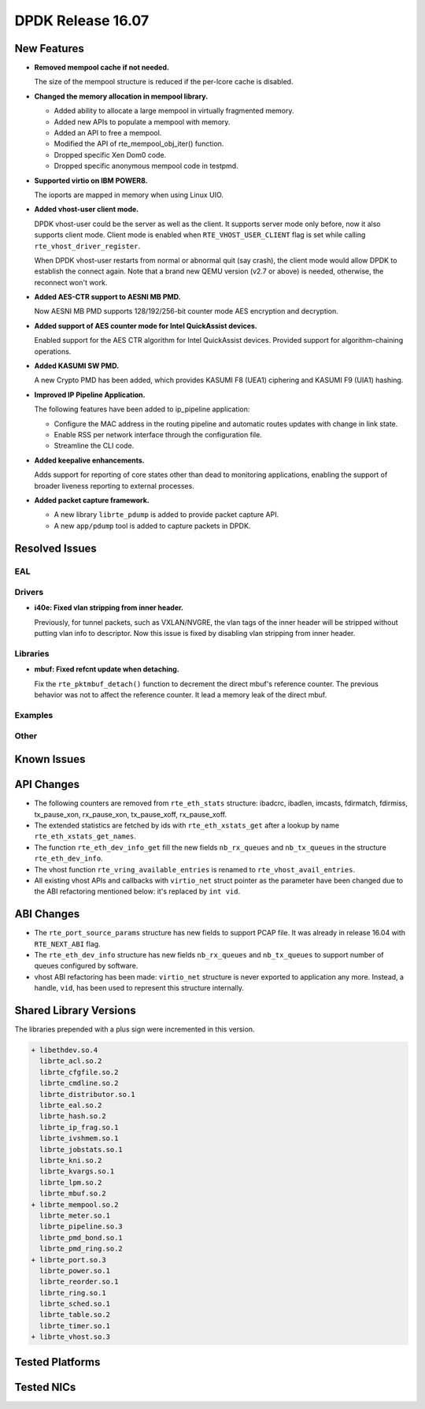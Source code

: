 DPDK Release 16.07
==================

.. **Read this first.**

   The text below explains how to update the release notes.

   Use proper spelling, capitalization and punctuation in all sections.

   Variable and config names should be quoted as fixed width text: ``LIKE_THIS``.

   Build the docs and view the output file to ensure the changes are correct::

      make doc-guides-html

      firefox build/doc/html/guides/rel_notes/release_16_07.html


New Features
------------

.. This section should contain new features added in this release. Sample format:

   * **Add a title in the past tense with a full stop.**

     Add a short 1-2 sentence description in the past tense. The description
     should be enough to allow someone scanning the release notes to understand
     the new feature.

     If the feature adds a lot of sub-features you can use a bullet list like this.

     * Added feature foo to do something.
     * Enhanced feature bar to do something else.

     Refer to the previous release notes for examples.

* **Removed mempool cache if not needed.**

  The size of the mempool structure is reduced if the per-lcore cache is disabled.

* **Changed the memory allocation in mempool library.**

  * Added ability to allocate a large mempool in virtually fragmented memory.
  * Added new APIs to populate a mempool with memory.
  * Added an API to free a mempool.
  * Modified the API of rte_mempool_obj_iter() function.
  * Dropped specific Xen Dom0 code.
  * Dropped specific anonymous mempool code in testpmd.

* **Supported virtio on IBM POWER8.**

  The ioports are mapped in memory when using Linux UIO.

* **Added vhost-user client mode.**

  DPDK vhost-user could be the server as well as the client. It supports
  server mode only before, now it also supports client mode. Client mode
  is enabled when ``RTE_VHOST_USER_CLIENT`` flag is set while calling
  ``rte_vhost_driver_register``.

  When DPDK vhost-user restarts from normal or abnormal quit (say crash),
  the client mode would allow DPDK to establish the connect again.  Note
  that a brand new QEMU version (v2.7 or above) is needed, otherwise, the
  reconnect won't work.

* **Added AES-CTR support to AESNI MB PMD.**

  Now AESNI MB PMD supports 128/192/256-bit counter mode AES encryption and
  decryption.

* **Added support of AES counter mode for Intel QuickAssist devices.**

  Enabled support for the AES CTR algorithm for Intel QuickAssist devices.
  Provided support for algorithm-chaining operations.

* **Added KASUMI SW PMD.**

  A new Crypto PMD has been added, which provides KASUMI F8 (UEA1) ciphering
  and KASUMI F9 (UIA1) hashing.

* **Improved IP Pipeline Application.**

  The following features have been added to ip_pipeline application:

  * Configure the MAC address in the routing pipeline and automatic routes
    updates with change in link state.
  * Enable RSS per network interface through the configuration file.
  * Streamline the CLI code.

* **Added keepalive enhancements.**

  Adds support for reporting of core states other than dead to
  monitoring applications, enabling the support of broader liveness
  reporting to external processes.

* **Added packet capture framework.**

  * A new library ``librte_pdump`` is added to provide packet capture API.
  * A new ``app/pdump`` tool is added to capture packets in DPDK.


Resolved Issues
---------------

.. This section should contain bug fixes added to the relevant sections. Sample format:

   * **code/section Fixed issue in the past tense with a full stop.**

     Add a short 1-2 sentence description of the resolved issue in the past tense.
     The title should contain the code/lib section like a commit message.
     Add the entries in alphabetic order in the relevant sections below.


EAL
~~~


Drivers
~~~~~~~

* **i40e: Fixed vlan stripping from inner header.**

  Previously, for tunnel packets, such as VXLAN/NVGRE, the vlan
  tags of the inner header will be stripped without putting vlan
  info to descriptor.
  Now this issue is fixed by disabling vlan stripping from inner header.


Libraries
~~~~~~~~~

* **mbuf: Fixed refcnt update when detaching.**

  Fix the ``rte_pktmbuf_detach()`` function to decrement the direct
  mbuf's reference counter. The previous behavior was not to affect
  the reference counter. It lead a memory leak of the direct mbuf.


Examples
~~~~~~~~


Other
~~~~~


Known Issues
------------

.. This section should contain new known issues in this release. Sample format:

   * **Add title in present tense with full stop.**

     Add a short 1-2 sentence description of the known issue in the present
     tense. Add information on any known workarounds.


API Changes
-----------

.. This section should contain API changes. Sample format:

   * Add a short 1-2 sentence description of the API change. Use fixed width
     quotes for ``rte_function_names`` or ``rte_struct_names``. Use the past tense.

* The following counters are removed from ``rte_eth_stats`` structure:
  ibadcrc, ibadlen, imcasts, fdirmatch, fdirmiss,
  tx_pause_xon, rx_pause_xon, tx_pause_xoff, rx_pause_xoff.

* The extended statistics are fetched by ids with ``rte_eth_xstats_get``
  after a lookup by name ``rte_eth_xstats_get_names``.

* The function ``rte_eth_dev_info_get`` fill the new fields ``nb_rx_queues``
  and ``nb_tx_queues`` in the structure ``rte_eth_dev_info``.

* The vhost function ``rte_vring_available_entries`` is renamed to
  ``rte_vhost_avail_entries``.

* All existing vhost APIs and callbacks with ``virtio_net`` struct pointer
  as the parameter have been changed due to the ABI refactoring mentioned
  below: it's replaced by ``int vid``.


ABI Changes
-----------

.. * Add a short 1-2 sentence description of the ABI change that was announced in
     the previous releases and made in this release. Use fixed width quotes for
     ``rte_function_names`` or ``rte_struct_names``. Use the past tense.

* The ``rte_port_source_params`` structure has new fields to support PCAP file.
  It was already in release 16.04 with ``RTE_NEXT_ABI`` flag.

* The ``rte_eth_dev_info`` structure has new fields ``nb_rx_queues`` and ``nb_tx_queues``
  to support number of queues configured by software.

* vhost ABI refactoring has been made: ``virtio_net`` structure is never
  exported to application any more. Instead, a handle, ``vid``, has been
  used to represent this structure internally.


Shared Library Versions
-----------------------

.. Update any library version updated in this release and prepend with a ``+`` sign.

The libraries prepended with a plus sign were incremented in this version.

.. code-block:: diff

   + libethdev.so.4
     librte_acl.so.2
     librte_cfgfile.so.2
     librte_cmdline.so.2
     librte_distributor.so.1
     librte_eal.so.2
     librte_hash.so.2
     librte_ip_frag.so.1
     librte_ivshmem.so.1
     librte_jobstats.so.1
     librte_kni.so.2
     librte_kvargs.so.1
     librte_lpm.so.2
     librte_mbuf.so.2
   + librte_mempool.so.2
     librte_meter.so.1
     librte_pipeline.so.3
     librte_pmd_bond.so.1
     librte_pmd_ring.so.2
   + librte_port.so.3
     librte_power.so.1
     librte_reorder.so.1
     librte_ring.so.1
     librte_sched.so.1
     librte_table.so.2
     librte_timer.so.1
   + librte_vhost.so.3


Tested Platforms
----------------

.. This section should contain a list of platforms that were tested with this
   release.

   The format is:

   #. Platform name.

      - Platform details.
      - Platform details.


Tested NICs
-----------

.. This section should contain a list of NICs that were tested with this release.

   The format is:

   #. NIC name.

      - NIC details.
      - NIC details.
